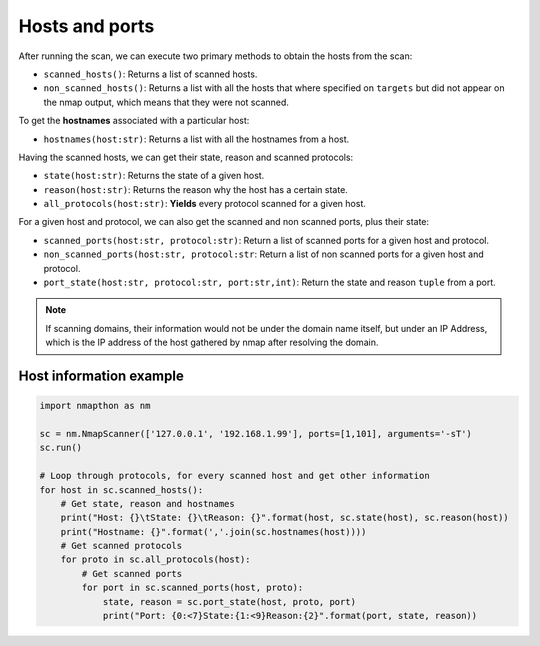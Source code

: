 Hosts and ports
===============

After running the scan, we can execute two primary methods to obtain the hosts from the scan:

- ``scanned_hosts()``: Returns a list of scanned hosts.  
- ``non_scanned_hosts()``: Returns a list with all the hosts that where specified on ``targets`` but did not appear on the nmap output, which means that they were not scanned.
  
To get the **hostnames** associated with a particular host:

- ``hostnames(host:str)``: Returns a list with all the hostnames from a host.

Having the scanned hosts, we can get their state, reason and scanned protocols:

- ``state(host:str)``: Returns the state of a given host.  
- ``reason(host:str)``: Returns the reason why the host has a certain state.  
- ``all_protocols(host:str)``: **Yields** every protocol scanned for a given host.  

For a given host and protocol, we can also get the scanned and non scanned ports, plus their state:

- ``scanned_ports(host:str, protocol:str)``: Return a list of scanned ports for a given host and protocol.  
- ``non_scanned_ports(host:str, protocol:str``: Return a list of non scanned ports for a given host and protocol.  
- ``port_state(host:str, protocol:str, port:str,int)``: Return the state and reason ``tuple`` from a port.

.. note::

    If scanning domains, their information would not be under the domain name itself, but under an IP Address, which is the IP address of the host gathered by nmap after resolving the domain.


Host information example
++++++++++++++++++++++++

.. code-block:: python

    import nmapthon as nm

    sc = nm.NmapScanner(['127.0.0.1', '192.168.1.99'], ports=[1,101], arguments='-sT')
    sc.run()

    # Loop through protocols, for every scanned host and get other information
    for host in sc.scanned_hosts():
        # Get state, reason and hostnames
        print("Host: {}\tState: {}\tReason: {}".format(host, sc.state(host), sc.reason(host))
        print("Hostname: {}".format(','.join(sc.hostnames(host))))
        # Get scanned protocols
        for proto in sc.all_protocols(host):
            # Get scanned ports
            for port in sc.scanned_ports(host, proto):
                state, reason = sc.port_state(host, proto, port)
                print("Port: {0:<7}State:{1:<9}Reason:{2}".format(port, state, reason))

  
